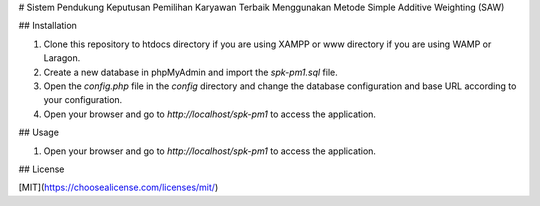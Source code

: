 # Sistem Pendukung Keputusan Pemilihan Karyawan Terbaik Menggunakan Metode Simple Additive Weighting (SAW)


## Installation

1. Clone this repository to htdocs directory if you are using XAMPP or www directory if you are using WAMP or Laragon.
2. Create a new database in phpMyAdmin and import the `spk-pm1.sql` file.
3. Open the `config.php` file in the `config` directory and change the database configuration and base URL according to your configuration.
4. Open your browser and go to `http://localhost/spk-pm1` to access the application.

## Usage

1. Open your browser and go to `http://localhost/spk-pm1` to access the application.

## License

[MIT](https://choosealicense.com/licenses/mit/)
